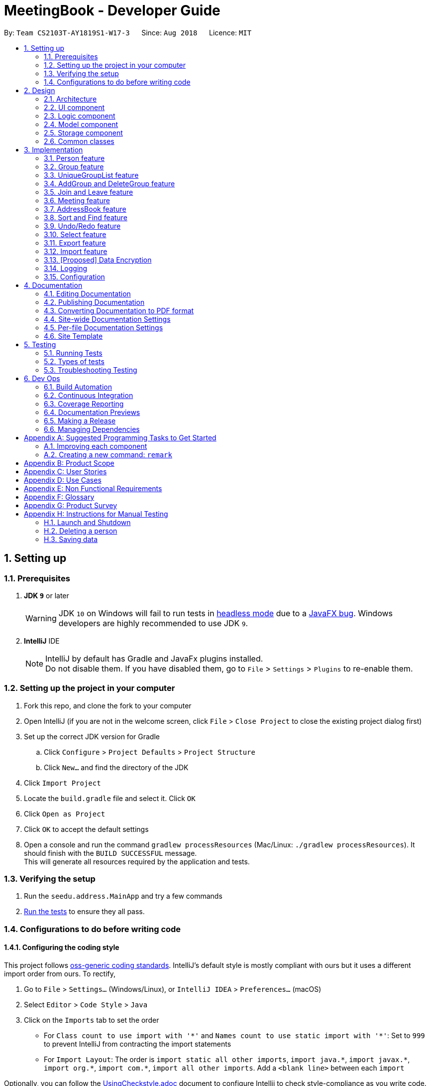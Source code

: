 = MeetingBook - Developer Guide
:site-section: DeveloperGuide
:toc:
:toc-title:
:toc-placement: preamble
:sectnums:
:imagesDir: images
:stylesDir: stylesheets
:xrefstyle: full
ifdef::env-github[]
:tip-caption: :bulb:
:note-caption: :information_source:
:warning-caption: :warning:
endif::[]
:repoURL: https://github.com/CS2103-AY1819S1-W17-3/main

By: `Team CS2103T-AY1819S1-W17-3`      Since: `Aug 2018`      Licence: `MIT`

== Setting up

=== Prerequisites

. *JDK `9`* or later
+
[WARNING]
JDK `10` on Windows will fail to run tests in <<UsingGradle#Running-Tests, headless mode>> due to a https://github.com/javafxports/openjdk-jfx/issues/66[JavaFX bug].
Windows developers are highly recommended to use JDK `9`.

. *IntelliJ* IDE
+
[NOTE]
IntelliJ by default has Gradle and JavaFx plugins installed. +
Do not disable them. If you have disabled them, go to `File` > `Settings` > `Plugins` to re-enable them.


=== Setting up the project in your computer

. Fork this repo, and clone the fork to your computer
. Open IntelliJ (if you are not in the welcome screen, click `File` > `Close Project` to close the existing project dialog first)
. Set up the correct JDK version for Gradle
.. Click `Configure` > `Project Defaults` > `Project Structure`
.. Click `New...` and find the directory of the JDK
. Click `Import Project`
. Locate the `build.gradle` file and select it. Click `OK`
. Click `Open as Project`
. Click `OK` to accept the default settings
. Open a console and run the command `gradlew processResources` (Mac/Linux: `./gradlew processResources`). It should finish with the `BUILD SUCCESSFUL` message. +
This will generate all resources required by the application and tests.

=== Verifying the setup

. Run the `seedu.address.MainApp` and try a few commands
. <<Testing,Run the tests>> to ensure they all pass.

=== Configurations to do before writing code

==== Configuring the coding style

This project follows https://github.com/oss-generic/process/blob/master/docs/CodingStandards.adoc[oss-generic coding standards]. IntelliJ's default style is mostly compliant with ours but it uses a different import order from ours. To rectify,

. Go to `File` > `Settings...` (Windows/Linux), or `IntelliJ IDEA` > `Preferences...` (macOS)
. Select `Editor` > `Code Style` > `Java`
. Click on the `Imports` tab to set the order

* For `Class count to use import with '\*'` and `Names count to use static import with '*'`: Set to `999` to prevent IntelliJ from contracting the import statements
* For `Import Layout`: The order is `import static all other imports`, `import java.\*`, `import javax.*`, `import org.\*`, `import com.*`, `import all other imports`. Add a `<blank line>` between each `import`

Optionally, you can follow the <<UsingCheckstyle#, UsingCheckstyle.adoc>> document to configure Intellij to check style-compliance as you write code.

==== Updating documentation to match your fork

After forking the repo, the documentation will still have the SE-EDU branding and refer to the `se-edu/addressbook-level4` repo.

If you plan to develop this fork as a separate product (i.e. instead of contributing to `se-edu/addressbook-level4`), you should do the following:

. Configure the <<Docs-SiteWideDocSettings, site-wide documentation settings>> in link:{repoURL}/build.gradle[`build.gradle`], such as the `site-name`, to suit your own project.

. Replace the URL in the attribute `repoURL` in link:{repoURL}/docs/DeveloperGuide.adoc[`DeveloperGuide.adoc`] and link:{repoURL}/docs/UserGuide.adoc[`UserGuide.adoc`] with the URL of your fork.

==== Setting up CI

Set up Travis to perform Continuous Integration (CI) for your fork. See <<UsingTravis#, UsingTravis.adoc>> to learn how to set it up.

After setting up Travis, you can optionally set up coverage reporting for your team fork (see <<UsingCoveralls#, UsingCoveralls.adoc>>).

[NOTE]
Coverage reporting could be useful for a team repository that hosts the final version but it is not that useful for your personal fork.

Optionally, you can set up AppVeyor as a second CI (see <<UsingAppVeyor#, UsingAppVeyor.adoc>>).

[NOTE]
Having both Travis and AppVeyor ensures your App works on both Unix-based platforms and Windows-based platforms (Travis is Unix-based and AppVeyor is Windows-based)

==== Getting started with coding

When you are ready to start coding,

1. Get some sense of the overall design by reading <<Design-Architecture>>.
2. Take a look at <<GetStartedProgramming>>.

== Design

[[Design-Architecture]]
=== Architecture

.Architecture Diagram
image::Architecture.png[width="600"]

The *_Architecture Diagram_* given above explains the high-level design of the App. Given below is a quick overview of each component.

[TIP]
The `.pptx` files used to create diagrams in this document can be found in the link:{repoURL}/docs/diagrams/[diagrams] folder. To update a diagram, modify the diagram in the pptx file, select the objects of the diagram, and choose `Save as picture`.

`Main` has only one class called link:{repoURL}/src/main/java/seedu/address/MainApp.java[`MainApp`]. It is responsible for,

* At app launch: Initializes the components in the correct sequence, and connects them up with each other.
* At shut down: Shuts down the components and invokes cleanup method where necessary.

<<Design-Commons,*`Commons`*>> represents a collection of classes used by multiple other components. Two of those classes play important roles at the architecture level.

* `EventsCenter` : This class (written using https://github.com/google/guava/wiki/EventBusExplained[Google's Event Bus library]) is used by components to communicate with other components using events (i.e. a form of _Event Driven_ design)
* `LogsCenter` : Used by many classes to write log messages to the App's log file.

The rest of the App consists of four components.

* <<Design-Ui,*`UI`*>>: The UI of the App.
* <<Design-Logic,*`Logic`*>>: The command executor.
* <<Design-Model,*`Model`*>>: Holds the data of the App in-memory.
* <<Design-Storage,*`Storage`*>>: Reads data from, and writes data to, the hard disk.

Each of the four components

* Defines its _API_ in an `interface` with the same name as the Component.
* Exposes its functionality using a `{Component Name}Manager` class.

For example, the `Logic` component (see the class diagram given below) defines it's API in the `Logic.java` interface and exposes its functionality using the `LogicManager.java` class.

.Class Diagram of the Logic Component
image::LogicClassDiagram.png[width="800"]

[discrete]
==== Events-Driven nature of the design

The _Sequence Diagram_ below shows how the components interact for the scenario where the user issues the command `delete 1`.

.Component interactions for `delete 1` command (part 1)
image::SDforDeletePerson.png[width="800"]

[NOTE]
Note how the `Model` simply raises a `AddressBookChangedEvent` when MeetingBook data are changed, instead of asking the `Storage` to save the updates to the hard disk.

The diagram below shows how the `EventsCenter` reacts to that event, which eventually results in the updates being saved to the hard disk and the status bar of the UI being updated to reflect the 'Last Updated' time.

.Component interactions for `delete 1` command (part 2)
image::SDforDeletePersonEventHandling.png[width="800"]

[NOTE]
Note how the event is propagated through the `EventsCenter` to the `Storage` and `UI` without `Model` having to be coupled to either of them. This is an example of how this Event Driven approach helps us reduce direct coupling between components.

The sections below give more details of each component.

[[Design-Ui]]
=== UI component

.Structure of the UI Component
image::UiClassDiagram.png[width="800"]

*API* : link:{repoURL}/src/main/java/seedu/address/ui/Ui.java[`Ui.java`]

The UI consists of a `MainWindow` that is made up of parts e.g.`CommandBox`, `ResultDisplay`, `PersonListPanel`, `StatusBarFooter`, `GroupListPanel` etc. All these, including the `MainWindow`, inherit from the abstract `UiPart` class.

The `UI` component uses JavaFx UI framework. The layout of these UI parts are defined in matching `.fxml` files that are in the `src/main/resources/view` folder. For example, the layout of the link:{repoURL}/src/main/java/seedu/address/ui/MainWindow.java[`MainWindow`] is specified in link:{repoURL}/src/main/resources/view/MainWindow.fxml[`MainWindow.fxml`]

The `UI` component,

* Executes user commands using the `Logic` component.
* Binds itself to some data in the `Model` so that the UI can auto-update when data in the `Model` change.
* Responds to events raised from various parts of the App and updates the UI accordingly.

[[Design-Logic]]
=== Logic component

[[fig-LogicClassDiagram]]
.Structure of the Logic Component
image::LogicClassDiagram.png[width="800"]

*API* :
link:{repoURL}/src/main/java/seedu/address/logic/Logic.java[`Logic.java`]

.  `Logic` uses the `AddressBookParser` class to parse the user command.
.  This results in a `Command` object which is executed by the `LogicManager`.
.  The command execution can affect the `Model` (e.g. adding a person) and/or raise events.
.  The result of the command execution is encapsulated as a `CommandResult` object which is passed back to the `Ui`.

Given below is the Sequence Diagram for interactions within the `Logic` component for the `execute("delete 1")` API call.

.Interactions Inside the Logic Component for the `delete 1` Command
image::DeletePersonSdForLogic.png[width="800"]

[[Design-Model]]
=== Model component

.Structure of the Model Component
image::updatedModelClassDiagram.png[width="800"]

*API* : link:{repoURL}/src/main/java/seedu/address/model/Model.java[`Model.java`]

The `Model`,

* stores a `UserPref` object that represents the user's preferences.
* stores the MeetingBook data.
* exposes an unmodifiable `ObservableList<Person>` and an unmodifiable `ObservableList<Group>` that can be 'observed'
e.g. the UI can be bound to this list so that the UI automatically updates when the data in the list change.
* does not depend on any of the other three components.

[NOTE]
As a more OOP model, we can store a `Tag` list and a `Group` list in `MeetingBook`, which `Person` can reference.
This would allow `MeetingBook` to only require one `Tag` object per unique `Tag`, and one `Group` object per
unique `Group`, instead of each `Person` needing their own `Tag` and `Group` object.


[[Design-Storage]]
=== Storage component

.Structure of the Storage Component
image::StorageClassDiagram.png[width="800"]

*API* : link:{repoURL}/src/main/java/seedu/address/storage/Storage.java[`Storage.java`]

The `Storage` component,

* can save `UserPref` objects in json format and read it back.
* can save the MeetingBook data in xml format and read it back.

[[Design-Commons]]
=== Common classes

Classes used by multiple components are in the `seedu.addressbook.commons` package.

== Implementation

This section describes some noteworthy details on how certain features are implemented.

// tag::person[]
=== Person feature

==== Current Implementation

.The enhanced Person class
image::PersonClassDiagram.png[width="300"]

*API* : link:{repoURL}/src/main/java/seedu/address/model/person/Person.java[`Person.java`]

* `Person` now supports group identification. Every person will keep a list of groups that he/she has enrolled in.
* Every `Person` in MeetingBook can be added or removed from an existing group. Use the methods `addGroup()` and `removeGroup`.
* `Person` can check whether he/she is in a particular group by `hasGroup(Group group)` method.
// end::person[]

// tag::group[]
=== Group feature

==== Current Implementation

.The new Group class
image::GroupClassDiagram.png[width="300"]

*API* : link:{repoURL}/src/main/java/seedu/address/model/group/Group.java[`Group.java`]

The `Group`,

* is identified by `Title` and `Description`.
* contains the `Meeting` details for this particular group. This is an optional field.
* keeps track of its members in a `UniquePersonList`. The method `hasMember(Person person)` can check the enrollment of a particular `Person`.
* supports add and remove member using methods `addMember(Person toAdd)` and `removeMember(Person toRemove)`.
* exposes an unmodifiable `List<Person>` for observation of member enrollment status by `getMembersView()`.
* supports set and cancel of `Meeting` of this group by methods `setMeeting(Meeting meeting)` and `cancelMeeting()`.

==== Usage of Group class
A `Group` can be added and removed from `MeetingBook` using `addGroup` and `deleteGroup` command respectively.

Once the `Group` exists in the `AddressBook`, the existing `Person` can be assigned to that group using `join` command.
The person can also be removed from the group by `leave` command.

Each `Group` can keep track of a list of its members. This is supported by `UniquePersonList` class.

Each `Person` can also keep a list of groups he/she enrols in. An `UniqueGroupList` is added to support this functionality.

==== Design Consideration

===== Aspect: Management of group relationship

* **Alternative 1 (current choice):** The `add` and `remove` operations support bidirectional update of relationships.
** Pros: Less complexity in current project structure.
** Cons: The future optimisation of these operations is less flexible.

* **Alternative 2:** Use a central `groupManager` to manage the group-person relationships on the `AddressBook level`.
** Pros: Greater room for possible future improvement, and ability to contain more complex relationships required by potential users.
** Cons: The idea is less compatible with the current project structure. Extensive change in structure and logic must be performed, and is error-prone.
// end::group[]

// tag::uniqueGroupList[]
=== UniqueGroupList feature

.The UniqueGroupList class
image::uniqueGroupListClassDiagram.png[width="500"]

*API* : link:{repoURL}/src/main/java/seedu/address/model/group/UniqueGroupList.java[`UniqueGroupList.java`]

The `UniqueGroupList`,

* ensures a list of `Group` objects without duplicates.
* supports `add`, `remove` and `replace` operations on groups in the list.
* exposes an unmodifiable `ObservableList<Group>` for observation of the list.

[NOTE]
Both `UniqueGroupList` and `UniquePersonList` implements `Iterable` interface.
// end::uniqueGroupList[]

// tag::addgroup/deletegroup[]
=== AddGroup and DeleteGroup feature
The AddGroup and DeleteGroup commands modify the `UniqueGroupList` in the `versionedAddressBook`.
This section shows how the addGroup and deleteGroup commands are implemented.

==== `addGroup` command usage
The `addGroup` command allows user to add a new group with user input title to the MeetingBook.
This command is executed with the following syntax: +

Syntax: `addGroup n/[Name]` +

Example: `addGroup n/CS2103T`: adds a new group with title 'CS2103T' into the MeetingBook.

*The follow sequence diagram shows how addGroup command functions.*

.Sequence diagram for addGroup command
image::AddGroupCommand.png[width="350"]


==== `deleteGroup` command usage
The `deleteGroup` command allows user to remove an existing group from the MeetingBook.
This command is executed with the following syntax: +

Syntax: `deleteGroup n/[Name]` +

Example: `deleteGroup n/CS2101`: removes the existing group with title 'CS2101' from the MeetingBook.

*The follow sequence diagram shows how deleteGroup command functions.*

.Sequence diagram for deleteGroup command
image::DeleteGroupCommand.png[width="350"]

==== Implementation of `addGroup` and `deleteGroup` commands
The `versionedAddressBook` maintains a `UniqueGroupList` to keep track of all groups
that exist in this MeetingBook. The commands thus modify and update this list of groups through `ModelManager`.
// end::addgroup/deletegroup[]

// tag::join/leave[]
=== Join and Leave feature
The Join and Leave commands modify the relationship between groups existed in the `UniqueGroupList` and
people in the `UniquePersonList` maintained by `versionedAddressBook. This section provides description of the usage
and implementation of these commands.

==== `join` command usage
The `join` command updates relationship between a person and a group existed in the MeetingBook.
The person specified by name now becomes a member of the group specified by title.
This command is executed with the following syntax: +

Syntax: `join n/[Name] g/[Group]` +

Example: `join n/Derek g/CS2101`: makes the person 'Derek' become a member of group 'CS2101'

*The follow sequence diagram shows how join command functions.*

.Sequence diagram for join command
image::JoinCommand.png[width="500"]


==== `leave` command usage
The `leave` command updates relationship between person and group in the same way as the `join` command.
The person specified by name now stops to be a member of the group specified by title.
And the person is removed from this group. This command is executed with the following syntax: +

Syntax: `leave n/[Name] g/[Group]` +

Example: `leave n/Ben g/CS2103T`: removes the person `Ben` from the group `CS2103T`.

*The follow sequence diagram shows how leave command functions.*

.Sequence diagram for leave command

image::LeaveCommand.png[width="500"]

==== Implementation of `join` and `leave` commands
The `versionedAddressBook` maintains a `UniqueGroupList` to keep track of all groups that exist in this MeetingBook.
It also maintains a `UniquePersonList` to keep track of all people that exist in this MeetingBook.
The commands thus modify and update a pair of person and group, as specified by user input, in their respective list
through `ModelManager`.
// end::join/leave[]


// tag::meeting[]
=== Meeting feature

`Meeting` is one of the central feature of this application. It allows the user to create a reminder of an upcoming event associated with a `Group`.

[NOTE]
A `Group` can only have a maximum of one `Meeting` at any given time.

==== Current Implementation
.The Meeting class

image::meetingClassDiagram.png[width="300"]

*API* : link:{repoURL}/src/main/java/seedu/address/model/group/Meeting.java[`Meeting.java`]

The `Meeting`,

Meeting encapsulates information of a meeting.

* contains the title, time, location and description of a meeting.
* resides in `Group` objects and can be assigned to a group using the `meet` command which utilises the `updateGroup` method of the `Model` interface.
* each `Group` object can have a maximum of one meeting.
* two `Meetings` are considered similar if they share the same title, time, and location

==== Usage of Meeting class

In the current implementation, `Meeting` is related to `Group` by composition. To facilitate the meeting feature, `Group` implements the following operations:

* `Group#hasMeeting` -- This returns `true` if there is a meeting associated with the group.
* `Group#getMeeting()` -- This group's meeting or `null` if the group has no meeting.
* `Group#setMeeting(Meeting meeting)` -- This assigns `meeting` to the group.
* `Group#cancelMeeting()` -- This removes the meeting associated witht the group.

These operations can be accessed by retreiving the list of groups using `Model#getGroupList()` and performing these operations on its members.

**Given below is an example usage scenario and how the model behaves at each step.**

Step 1. The user launches the application. For simplicity, we assume that the groups `Project2103`, `Presentation` and `FrisbeeTeam` are present in the meeting book. None of these groups have a meeting scheduled.

image::meetCommandStep1Diagram.png[width="600"]

[NOTE]
Meeting field in a group without a meeting is an empty `Optional`

Step 2. The user executes `meet FrisbeeTeam n/Sunday Practice t/28-10-2018@10:00 l/UTown Green d/Practice for Inter-College Games` to schedule a meeting named `Sunday Practice` associated with the group `FrisbeeTeam`.

image::meetCommandStep2Diagram.png[width="600"]

Step 3. The user then executes `meet Project2103 n/Weekly Meeting...` to schedule a meeting called `Weekly Meeting` with the `Project2103` Group.

image::meetCommandStep3Diagram.png[width="600"]

Step 4. The user then found out that the meeting `Sunday Practice` with `FrisbeeTeam` has been cancelled. Thus, the user calls `cancel FrisbeeTeam` to cancel meeting with the `FrisbeeTeam` group.

image::meetCommandStep4Diagram.png[width="600"]

[NOTE]
Calling `cancel` on a group without meeting returns an error

[NOTE]
calling `meet GROUP_NAME` without argument is equivalent to calling `cancel GROUP_NAME`.

Step 5. The user then discovers that the topic of the meeting with `Project2103` changed to rehearsal for the upcoming software demo. Therefore, the user calls `meet Project2103 n/Demo Preparation...` to change the detail of the meeting This overwrites the meeting `Weekly Meeting` with the new meeting `Demo Preparation`.

image::meetCommandStep5Diagram.png[width="600"]

[NOTE]
This operation creates a new `Meeting` object which replaces the old one.

**The following sequence diagrams show how the meet and cancel command function.**

.Sequence diagram for meet command
image::MeetCommandSequenceDiagram.png[width="300"]

.Sequence diagram for cancel command
image::cancelCommandSequenceDiagram.png[width="300"]

==== Design Considerations

===== Aspect: Storage of meetings

* **Alternative 1 (current choice):** Storing meetings inside groups
** Pros: This design simplifies the source code by not requiring a separate class to store meetings.
** Cons: This design requires iterating through all groups to retreive the list of meetings

* **Alternative 2:** Storing meetings in a separate uniqueMeetingList class
** Pros: This design simplifies retreival of the list of meetings.
** Cons: This design causes the code becomes more complicated and more difficult to test.

===== Aspect: Specification of target group for meet and cancel commands

* **Alternative 1 (current choice):** Specifying the group using its name.
** Pros: This design makes the command syntax natural and intuitive.
** Cons: This design forces the user have to manually type in the group name.

* **Alternative 2:** Specifying the group using its index.
** Pros: This design is easier to use when the number of groups is high.
** Cons: This design causes the command syntax to become unnatural, and makes the program more suspectible to errors.
// end::meeting[]

// tag::addressbook[]
=== AddressBook feature

==== Current Implementation

.The object diagram of AddressBook
image::addressbookObject.png[width="350"]

*Enhancements:*

* `versionedAddressBook` now also contains group list and meeting list, which supports categorisation of persons in MeetingBook.
* `Group` can be created or removed from the MeetingBook.
* `Meeting` can be scheduled or cancelled from the MeetingBook.
* When a `Group` is removed from the MeetingBook, all members will be removed from this group.
* When a `Person` is removed from the MeetingBook, all groups containing this person as member will remove this person from the group.

[NOTE]
The categorisation of `Person` is not exclusive. One `Person` can be enrolled in multiple groups at the same time.
// end::addressbook[]

=== Sort and Find feature

The Sort and Find commands modifies the `ObservableList<Person>` in `Model` that the UI is bound to. This section will
detail how the sort and find commands are implemented.

==== `sort` command usage

The `sort` command allows the user to sort the displayed persons list according to each person's name, email,
phone number, or address by alphanumerical order. This command is executed with the following syntax: +

Syntax: `sort [name|phone|email|address]` +

Example: `sort name`: This command will sort the current displayed list by name by alphanumerical order.

==== `find` command usage

The `find` command allows the user to filter the displayed persons list by each person's name based on
keywords given by the user. This command is executed with the following syntax: +

Syntax: `find [a/<keywords>] [s/<keywords>] [n/<keywords>]` +

The user can include as many keywords as desired in `<keywords>` separated by a kbd:[space].
The keywords are case-insensitive. +

The `a/`, `s/`, and `n/` prefixes allows the user to include further specifications. They function as such: +

* `a/`: The results displayed must match all of the keywords following this prefix.
* `s/`: The results displayed must match some (at least one) of the keywords following this prefix.
* `n/`: The results displayed must match none of the keywords following this prefix.

Example: `find a/alice bob s/shirlene david n/charlie`: This command will filter the displayed list such that all
results will contain "alice" and "bob", either "shirlene" or "david", and none of the results will contain
"charlie". +

If the user doesn't use prefixes. With the following syntax: +

Syntax: `find <keywords>` +

The command is equivalent to `find a/<keywords>` by default. +

Example: `find mary john`: This command will filter the displayed list such that all results will contain "mary" and
"john". This command is equivalent to `find a/mary john`.

==== Implementation of `sort` and `find` commands

`ModelManager` maintains a `sortedPersons` list of type `SortedList<Person>` and a `filteredPersons` list of type
`FilteredList<Person>`. +

Illustrated in the figure below, `sortedPersons` list wraps the `filteredPersons` list and
`filteredPersons` list wraps the `persons` list of type `ObservableList<Person>` maintained by `versionedAddressBook`.
`persons` list in `versionedAddressBook` contains all the persons stored in the MeetingBook.

image::sortedList-filteredList-persons.png[width="400"]

The list displayed in the UI is bound to the `sortedPersons` list. Hence, the `persons` list has two layers of
modification before being displayed in the GUI as `sortedPersons`. +

Before the user executes any `find` or `sort` commands, no `Comparator<Person>` and no `Predicate<Person>` is applied to
the `persons` list. The UI will display the all the persons in the MeetingBook as expected. +

When the user executes a `find` command, an appropriate `Predicate<Person>` will be created based on the user's input,
and the `Predicate<Person>` will be applied to the `persons` list. This modification will be reflected in the
`sortedPersons` list and in the displayed list in the GUI. +

Similarly, when a user executes a `sort` command, an appropriate `Comparator<Person>` will be applied to the
`filteredPersons` list. This modification will be reflected in the displayed list in the UI.

==== Design considerations

Due to this two-layered structure. The user can chain `find` and `sort` commands back-to-back to display the desired
list.

// tag::undoredo[]
=== Undo/Redo feature
==== Current Implementation

The undo/redo mechanism is facilitated by `VersionedAddressBook`.
It extends `AddressBook` with an undo/redo history, stored internally as an `addressBookStateList` and `currentStatePointer`.
Additionally, it implements the following operations:

* `VersionedAddressBook#commit()` -- Saves the current MeetingBook state in its history.
* `VersionedAddressBook#undo()` -- Restores the previous MeetingBook state from its history.
* `VersionedAddressBook#redo()` -- Restores a previously undone MeetingBook state from its history.

These operations are exposed in the `Model` interface as `Model#commitAddressBook()`, `Model#undoAddressBook()` and `Model#redoAddressBook()` respectively.

Given below is an example usage scenario and how the undo/redo mechanism behaves at each step.

Step 1. The user launches the application for the first time. The `VersionedAddressBook` will be initialized with the initial MeetingBook state, and the `currentStatePointer` pointing to that single MeetingBook state.

image::UndoRedoStartingStateListDiagram.png[width="800"]

Step 2. The user executes `delete 5` command to delete the 5th person in the MeetingBook. The `delete` command calls `Model#commitAddressBook()`, causing the modified state of the MeetingBook after the `delete 5` command executes to be saved in the `addressBookStateList`, and the `currentStatePointer` is shifted to the newly inserted MeetingBook state.

image::UndoRedoNewCommand1StateListDiagram.png[width="800"]

Step 3. The user executes `add n/David ...` to add a new person. The `add` command also calls `Model#commitAddressBook()`, causing another modified MeetingBook state to be saved into the `addressBookStateList`.

image::UndoRedoNewCommand2StateListDiagram.png[width="800"]

[NOTE]
If a command fails its execution, it will not call `Model#commitAddressBook()`, so the MeetingBook state will not be saved into the `addressBookStateList`.

Step 4. The user now decides that adding the person was a mistake, and decides to undo that action by executing the `undo` command. The `undo` command will call `Model#undoAddressBook()`, which will shift the `currentStatePointer` once to the left, pointing it to the previous MeetingBook state, and restores the MeetingBook to that state.

image::UndoRedoExecuteUndoStateListDiagram.png[width="800"]

[NOTE]
If the `currentStatePointer` is at index 0, pointing to the initial MeetingBook state, then there are no previous MeetingBook states to restore. The `undo` command uses `Model#canUndoAddressBook()` to check if this is the case. If so, it will return an error to the user rather than attempting to perform the undo.

The following sequence diagram shows how the undo operation works:

image::UndoRedoSequenceDiagram.png[width="800"]

The `redo` command does the opposite -- it calls `Model#redoAddressBook()`, which shifts the `currentStatePointer` once to the right, pointing to the previously undone state, and restores the MeetingBook to that state.

[NOTE]
If the `currentStatePointer` is at index `addressBookStateList.size() - 1`, pointing to the latest MeetingBook state, then there are no undone MeetingBook states to restore. The `redo` command uses `Model#canRedoAddressBook()` to check if this is the case. If so, it will return an error to the user rather than attempting to perform the redo.

Step 5. The user then decides to execute the command `list`. Commands that do not modify the MeetingBook, such as `list`, will usually not call `Model#commitAddressBook()`, `Model#undoAddressBook()` or `Model#redoAddressBook()`. Thus, the `addressBookStateList` remains unchanged.

image::UndoRedoNewCommand3StateListDiagram.png[width="800"]

Step 6. The user executes `clear`, which calls `Model#commitAddressBook()`. Since the `currentStatePointer` is not pointing at the end of the `addressBookStateList`, all MeetingBook states after the `currentStatePointer` will be purged. We designed it this way because it no longer makes sense to redo the `add n/David ...` command. This is the behavior that most modern desktop applications follow.

image::UndoRedoNewCommand4StateListDiagram.png[width="800"]

The following activity diagram summarizes what happens when a user executes a new command:

image::UndoRedoActivityDiagram.png[width="650"]

==== Design Considerations

===== Aspect: How undo & redo executes

* **Alternative 1 (current choice):** Saves the entire MeetingBook.
** Pros: Easy to implement.
** Cons: May have performance issues in terms of memory usage.
* **Alternative 2:** Individual command knows how to undo/redo by itself.
** Pros: Will use less memory (e.g. for `delete`, just save the person being deleted).
** Cons: We must ensure that the implementation of each individual command are correct.

===== Aspect: Data structure to support the undo/redo commands

* **Alternative 1 (current choice):** Use a list to store the history of MeetingBook states.
** Pros: Easy for new Computer Science student undergraduates to understand, who are likely to be the new incoming developers of our project.
** Cons: Logic is duplicated twice. For example, when a new command is executed, we must remember to update both `HistoryManager` and `VersionedAddressBook`.
* **Alternative 2:** Use `HistoryManager` for undo/redo
** Pros: We do not need to maintain a separate list, and just reuse what is already in the codebase.
** Cons: Requires dealing with commands that have already been undone: We must remember to skip these commands. Violates Single Responsibility Principle and Separation of Concerns as `HistoryManager` now needs to do two different things.
// end::undoredo[]

// tag::select[]
=== Select feature
==== Current Implementation

The select mechanism is facilitated by `ModelManager`.
It extends `Model` with two lists, `UniquePersonList` and `UniqueGroupList` and implements the following operations:

* `Model#updateFilteredPersonList` -- Updates person list with a specific `Predicate`.

Given below is an example usage scenario and how the select mechanism behaves at each step.

Step 1. The user launches the application for the first time.
The `ModelManager` will be initialized with the initial MeetingBook state, and both `UniquePersonList` and `UniqueGroupList` contains all person and group without filter.

Step 2. The user executes `select g/1` command to select the 1st group in the MeetingBook.
The `SelectCommandParser` parses the command to determine the select type, and the command calls executes the following steps:

* Step 2.1. If the select type is `SELECT_TYPE_GROUP`, a `JumpToGroupListRequestEvent` is sent to update the UI to select the group card,
and `Model#updateFilteredPersonList` is called to filter `UniquePersonList` to contain only person that are associated with the group.

* Step 2.2. If the select type is `SELECT_TYPE_PERSON`, a `JumpToListRequestEvent` is sent to the UI to select the person card.

[NOTE]
If a group is selected, calling `select` command with `SELECT_TYPE_PERSON` will only select the person in the filtered `UniquePersonList` that contains only person in the selected group.

The following activity diagram summarizes what happens when a user executes a `select` command:

image::SelectActivityDiagram.png[width="650"]

==== Design Considerations

===== Aspect: How select executes

* **Alternative 1 (current choice):** Use prefix to differentiate between selecting group or person.
** Pros: Easy to implement.
** Cons: Select command becomes too generalized.
* **Alternative 2:** Individual command for selecting group and person.
** Pros: Structurally correct as each command is specialized to executing a specific task.
** Cons: Requires more code to implement.
// end::select[]

// tag::export[]
=== Export feature
==== Current Implementation
===== Overview
The export mechanism is facilitated by `ExportCommand`. `ExportCommandParser` is responsible for parsing the input arguments. The end result of this command is a Xtensible Markup Language (XML) file containing data of MeetingBook when is executed successfully. +
[NOTE]
If there is no filepath provided, `export` command will return an invalid message, which the usage information to the user.

The following sequence diagram shows how export operation works:

.Sequence diagram of ExportCommand
image::exportCommandSeqDiagram.png[width="1000"]

The program will raise a `AddressBookExportEvent` to `EventCenter`. `StorageManager` which subscribed to the `EventCenter` will trigger `StorageManager#handleAddressBookExportEvent` when received `AddressBookExportEvent`.
This method will then attempt to export the data as a XML file using `Model#exportAddressBook`.

===== Export to a XML file
Translation from MeetingBook to XML formatted file is handled by `XmlFileStorage#saveDataToFile`.
As MeetingBook stores `Person`, `Group`, `Meeting` as ``Object``s, these information have to be properly formatted into Java Architecture for XML Binding (JAXB)-friendly version before it can be successfully saved.
``Object``s are modelled using their respective `XMLAdapted` classes which contain directions for it to parse into JAXB-friendly version. `Marshal` Object will then marshal all the JAXB-friendly version of `Person`, `Meeting`, `Group` and assemble it into a XML file.

.Class diagram of XmlAdapted classes and their associations
image::xmlAdaptedClassDiagram.png[]


==== Design Consideration

===== Aspect: Make export undoable
* **Alternative 1 (current choice):** Does not allow it to be undo.
** Pros: Easy to implement and verify if the command is executed successfully.
** Cons: User have to manually navigate through the directory to delete the XML file to achieve the same result as undoing the command.

* **Alternative 2: ** Allow it to be undoable.
** Pros: Allow user to undo the command.
** Cons: Make it difficult to implement as there is a need to consider on how to resolve the following scenarios:
*** After user export data, user may directly make changes to the XML file exported. Does undoing the operation deletes the file or not since it have been modified after the export command?
*** After user export data, user rename the XML file or move the XML file. This causes the original file referenced by the `export` command to be lost and unable to continue the undo operation.

+
These scenarios create unnecessary complications when we want to attempt undoing the operation. Therefore, we choose to not allow the command to be undoable.

// end::export[]

// tag::import[]
=== Import feature
==== Current Implementation
===== Overview
The import command allow the user to import a XML file containing of MeetingBook data into his MeetingBook.
This is facilitated by is facilitated by `ImportCommand`. `ImportCommandParser` is responsible for parsing the input arguments.
The end result of this command is entries of `Person`, `Group`, `Meeting` added into the current MeetingBook.

===== Import from XML file
Translation from XML formatted file to `MeetingBook` is handled by `XmlFileStorage#loadDataToFile`.
As MeetingBook consists `Person`, `Group`, `Meeting` as ``Object``s, these information have to be properly formatted back into Java Architecture for XML Binding (JAXB)-friendly version before it can then modelled into its respective classes (i.e. `xmlAdaptedPerson` modelled back into `Person` object).
Each ``Object``s has their respective `XMLAdapted` class which contain directions to model back from JAXB-friendly version . `Unmarshal` Object is solely responsible for disassemble the XML file into  JAXB-friendly versions of `Person`, `Meeting`, `Group`, which will then be feed as parameters to create another instance of `MeetingBook`.
The imported `MeetingBook` will then merge with the current `MeetingBook` using `MeetingBook#merge`.

.Class diagram of XmlAdapted classes and their associations
image::xmlAdaptedClassDiagram.png[]

==== Design Consideration
===== Aspect: Handling of conflict files
* **Alternative 1 (current choice):** Either ignore or overwrite conflicting files.
*** Pros: Easy to handle conflicting cases.
*** Cons: Loss of data as information is destroyed or lost when importing.
When we choose to ignore, we lose data from the XML file as they are not imported in.
If we were to overwrite conflicting files, we lose information in our current MeetingBook as they are overwritten by the imported data.
* **Alternative 2:**  Append an arbitrary number to the name of `Person`/`Group`.
*** Pros: No loss of data when importing.
*** Cons: End up with lots of data with arbitrary number appended to it.
This may cause confusion to the user as there is many similar entries of the `Person`/`Group` object only to  be differ by an arbitrary number.
This will also cause `find` command to not work as expected. `find` command currently matches exact search term and the arbitrary number appended cause it to no longer match the name of the `Object`.
// end::import[]

// tag::dataencryption[]
=== [Proposed] Data Encryption

_{Explain here how the data encryption feature will be implemented}_

// end::dataencryption[]

=== Logging

We are using `java.util.logging` package for logging. The `LogsCenter` class is used to manage the logging levels and logging destinations.

* The logging level can be controlled using the `logLevel` setting in the configuration file (See <<Implementation-Configuration>>)
* The `Logger` for a class can be obtained using `LogsCenter.getLogger(Class)` which will log messages according to the specified logging level
* Currently log messages are output through: `Console` and to a `.log` file.

*Logging Levels*

* `SEVERE` : Critical problem detected which may possibly cause the termination of the application
* `WARNING` : Can continue, but with caution
* `INFO` : Information showing the noteworthy actions by the App
* `FINE` : Details that is not usually noteworthy but may be useful in debugging e.g. print the actual list instead of just its size

[[Implementation-Configuration]]
=== Configuration

Certain properties of the application can be controlled (e.g App name, logging level) through the configuration file (default: `config.json`).

== Documentation

We use asciidoc for writing documentation.

[NOTE]
We chose asciidoc over Markdown because asciidoc, although a bit more complex than Markdown, provides more flexibility in formatting.

=== Editing Documentation

See <<UsingGradle#rendering-asciidoc-files, UsingGradle.adoc>> to learn how to render `.adoc` files locally to preview the end result of your edits.
Alternatively, you can download the AsciiDoc plugin for IntelliJ, which allows you to preview the changes you have made to your `.adoc` files in real-time.

=== Publishing Documentation

See <<UsingTravis#deploying-github-pages, UsingTravis.adoc>> to learn how to deploy GitHub Pages using Travis.

=== Converting Documentation to PDF format

We use https://www.google.com/chrome/browser/desktop/[Google Chrome] for converting documentation to PDF format, as Chrome's PDF engine preserves hyperlinks used in webpages.

Here are the steps to convert the project documentation files to PDF format.

.  Follow the instructions in <<UsingGradle#rendering-asciidoc-files, UsingGradle.adoc>> to convert the AsciiDoc files in the `docs/` directory to HTML format.
.  Go to your generated HTML files in the `build/docs` folder, right click on them and select `Open with` -> `Google Chrome`.
.  Within Chrome, click on the `Print` option in Chrome's menu.
.  Set the destination to `Save as PDF`, then click `Save` to save a copy of the file in PDF format. For best results, use the settings indicated in the screenshot below.

.Saving documentation as PDF files in Chrome
image::chrome_save_as_pdf.png[width="300"]

[[Docs-SiteWideDocSettings]]
=== Site-wide Documentation Settings

The link:{repoURL}/build.gradle[`build.gradle`] file specifies some project-specific https://asciidoctor.org/docs/user-manual/#attributes[asciidoc attributes] which affects how all documentation files within this project are rendered.

[TIP]
Attributes left unset in the `build.gradle` file will use their *default value*, if any.

[cols="1,2a,1", options="header"]
.List of site-wide attributes
|===
|Attribute name |Description |Default value

|`site-name`
|The name of the website.
If set, the name will be displayed near the top of the page.
|_not set_

|`site-githuburl`
|URL to the site's repository on https://github.com[GitHub].
Setting this will add a "View on GitHub" link in the navigation bar.
|_not set_

|`site-seedu`
|Define this attribute if the project is an official SE-EDU project.
This will render the SE-EDU navigation bar at the top of the page, and add some SE-EDU-specific navigation items.
|_not set_

|===

[[Docs-PerFileDocSettings]]
=== Per-file Documentation Settings

Each `.adoc` file may also specify some file-specific https://asciidoctor.org/docs/user-manual/#attributes[asciidoc attributes] which affects how the file is rendered.

Asciidoctor's https://asciidoctor.org/docs/user-manual/#builtin-attributes[built-in attributes] may be specified and used as well.

[TIP]
Attributes left unset in `.adoc` files will use their *default value*, if any.

[cols="1,2a,1", options="header"]
.List of per-file attributes, excluding Asciidoctor's built-in attributes
|===
|Attribute name |Description |Default value

|`site-section`
|Site section that the document belongs to.
This will cause the associated item in the navigation bar to be highlighted.
One of: `UserGuide`, `DeveloperGuide`, ``LearningOutcomes``{asterisk}, `AboutUs`, `ContactUs`

_{asterisk} Official SE-EDU projects only_
|_not set_

|`no-site-header`
|Set this attribute to remove the site navigation bar.
|_not set_

|===

=== Site Template

The files in link:{repoURL}/docs/stylesheets[`docs/stylesheets`] are the https://developer.mozilla.org/en-US/docs/Web/CSS[CSS stylesheets] of the site.
You can modify them to change some properties of the site's design.

The files in link:{repoURL}/docs/templates[`docs/templates`] controls the rendering of `.adoc` files into HTML5.
These template files are written in a mixture of https://www.ruby-lang.org[Ruby] and http://slim-lang.com[Slim].

[WARNING]
====
Modifying the template files in link:{repoURL}/docs/templates[`docs/templates`] requires some knowledge and experience with Ruby and Asciidoctor's API.
You should only modify them if you need greater control over the site's layout than what stylesheets can provide.
The SE-EDU team does not provide support for modified template files.
====

[[Testing]]
== Testing

=== Running Tests

There are three ways to run tests.

[TIP]
The most reliable way to run tests is the 3rd one. The first two methods might fail some GUI tests due to platform/resolution-specific idiosyncrasies.

*Method 1: Using IntelliJ JUnit test runner*

* To run all tests, right-click on the `src/test/java` folder and choose `Run 'All Tests'`
* To run a subset of tests, you can right-click on a test package, test class, or a test and choose `Run 'ABC'`

*Method 2: Using Gradle*

* Open a console and run the command `gradlew clean allTests` (Mac/Linux: `./gradlew clean allTests`)

[NOTE]
See <<UsingGradle#, UsingGradle.adoc>> for more info on how to run tests using Gradle.

*Method 3: Using Gradle (headless)*

Thanks to the https://github.com/TestFX/TestFX[TestFX] library we use, our GUI tests can be run in the _headless_ mode. In the headless mode, GUI tests do not show up on the screen. That means the developer can do other things on the Computer while the tests are running.

To run tests in headless mode, open a console and run the command `gradlew clean headless allTests` (Mac/Linux: `./gradlew clean headless allTests`)

=== Types of tests

We have two types of tests:

.  *GUI Tests* - These are tests involving the GUI. They include,
.. _System Tests_ that test the entire App by simulating user actions on the GUI. These are in the `systemtests` package.
.. _Unit tests_ that test the individual components. These are in `seedu.address.ui` package.
.  *Non-GUI Tests* - These are tests not involving the GUI. They include,
..  _Unit tests_ targeting the lowest level methods/classes. +
e.g. `seedu.address.commons.StringUtilTest`
..  _Integration tests_ that are checking the integration of multiple code units (those code units are assumed to be working). +
e.g. `seedu.address.storage.StorageManagerTest`
..  Hybrids of unit and integration tests. These test are checking multiple code units as well as how the are connected together. +
e.g. `seedu.address.logic.LogicManagerTest`


=== Troubleshooting Testing
**Problem: `HelpWindowTest` fails with a `NullPointerException`.**

* Reason: One of its dependencies, `HelpWindow.html` in `src/main/resources/docs` is missing.
* Solution: Execute Gradle task `processResources`.

== Dev Ops

=== Build Automation

See <<UsingGradle#, UsingGradle.adoc>> to learn how to use Gradle for build automation.

=== Continuous Integration

We use https://travis-ci.org/[Travis CI] and https://www.appveyor.com/[AppVeyor] to perform _Continuous Integration_ on our projects. See <<UsingTravis#, UsingTravis.adoc>> and <<UsingAppVeyor#, UsingAppVeyor.adoc>> for more details.

=== Coverage Reporting

We use https://coveralls.io/[Coveralls] to track the code coverage of our projects. See <<UsingCoveralls#, UsingCoveralls.adoc>> for more details.

=== Documentation Previews
When a pull request has changes to asciidoc files, you can use https://www.netlify.com/[Netlify] to see a preview of how the HTML version of those asciidoc files will look like when the pull request is merged. See <<UsingNetlify#, UsingNetlify.adoc>> for more details.

=== Making a Release

Here are the steps to create a new release.

.  Update the version number in link:{repoURL}/src/main/java/seedu/address/MainApp.java[`MainApp.java`].
.  Generate a JAR file <<UsingGradle#creating-the-jar-file, using Gradle>>.
.  Tag the repo with the version number. e.g. `v0.1`
.  https://help.github.com/articles/creating-releases/[Create a new release using GitHub] and upload the JAR file you created.

=== Managing Dependencies

A project often depends on third-party libraries. For example, MeetingBook depends on the http://wiki.fasterxml.com/JacksonHome[Jackson library] for XML parsing. Managing these _dependencies_ can be automated using Gradle. For example, Gradle can download the dependencies automatically, which is better than these alternatives. +
a. Include those libraries in the repo (this bloats the repo size) +
b. Require developers to download those libraries manually (this creates extra work for developers)

[[GetStartedProgramming]]
[appendix]
== Suggested Programming Tasks to Get Started

Suggested path for new programmers:

1. First, add small local-impact (i.e. the impact of the change does not go beyond the component) enhancements to one component at a time. Some suggestions are given in <<GetStartedProgramming-EachComponent>>.

2. Next, add a feature that touches multiple components to learn how to implement an end-to-end feature across all components. <<GetStartedProgramming-RemarkCommand>> explains how to go about adding such a feature.

[[GetStartedProgramming-EachComponent]]
=== Improving each component

Each individual exercise in this section is component-based (i.e. you would not need to modify the other components to get it to work).

[discrete]
==== `Logic` component

*Scenario:* You are in charge of `logic`. During dog-fooding, your team realize that it is troublesome for the user to type the whole command in order to execute a command. Your team devise some strategies to help cut down the amount of typing necessary, and one of the suggestions was to implement aliases for the command words. Your job is to implement such aliases.

[TIP]
Do take a look at <<Design-Logic>> before attempting to modify the `Logic` component.

. Add a shorthand equivalent alias for each of the individual commands. For example, besides typing `clear`, the user can also type `c` to remove all persons in the list.
+
****
* Hints
** Just like we store each individual command word constant `COMMAND_WORD` inside `*Command.java` (e.g.  link:{repoURL}/src/main/java/seedu/address/logic/commands/FindCommand.java[`FindCommand#COMMAND_WORD`], link:{repoURL}/src/main/java/seedu/address/logic/commands/DeleteCommand.java[`DeleteCommand#COMMAND_WORD`]), you need a new constant for aliases as well (e.g. `FindCommand#COMMAND_ALIAS`).
** link:{repoURL}/src/main/java/seedu/address/logic/parser/AddressBookParser.java[`AddressBookParser`] is responsible for analyzing command words.
* Solution
** Modify the switch statement in link:{repoURL}/src/main/java/seedu/address/logic/parser/AddressBookParser.java[`AddressBookParser#parseCommand(String)`] such that both the proper command word and alias can be used to execute the same intended command.
** Add new tests for each of the aliases that you have added.
** Update the user guide to document the new aliases.
** See this https://github.com/se-edu/addressbook-level4/pull/785[PR] for the full solution.
****

[discrete]
==== `Model` component

*Scenario:* You are in charge of `model`. One day, the `logic`-in-charge approaches you for help. He wants to implement a command such that the user is able to remove a particular tag from everyone in the MeetingBook, but the model API does not support such a functionality at the moment. Your job is to implement an API method, so that your teammate can use your API to implement his command.

[TIP]
Do take a look at <<Design-Model>> before attempting to modify the `Model` component.

. Add a `removeTag(Tag)` method. The specified tag will be removed from everyone in the MeetingBook.
+
****
* Hints
** The link:{repoURL}/src/main/java/seedu/address/model/Model.java[`Model`] and the link:{repoURL}/src/main/java/seedu/address/model/AddressBook.java[`AddressBook`] API need to be updated.
** Think about how you can use SLAP to design the method. Where should we place the main logic of deleting tags?
**  Find out which of the existing API methods in  link:{repoURL}/src/main/java/seedu/address/model/AddressBook.java[`AddressBook`] and link:{repoURL}/src/main/java/seedu/address/model/person/Person.java[`Person`] classes can be used to implement the tag removal logic. link:{repoURL}/src/main/java/seedu/address/model/AddressBook.java[`AddressBook`] allows you to update a person, and link:{repoURL}/src/main/java/seedu/address/model/person/Person.java[`Person`] allows you to update the tags.
* Solution
** Implement a `removeTag(Tag)` method in link:{repoURL}/src/main/java/seedu/address/model/AddressBook.java[`AddressBook`]. Loop through each person, and remove the `tag` from each person.
** Add a new API method `deleteTag(Tag)` in link:{repoURL}/src/main/java/seedu/address/model/ModelManager.java[`ModelManager`]. Your link:{repoURL}/src/main/java/seedu/address/model/ModelManager.java[`ModelManager`] should call `AddressBook#removeTag(Tag)`.
** Add new tests for each of the new public methods that you have added.
** See this https://github.com/se-edu/addressbook-level4/pull/790[PR] for the full solution.
****

[discrete]
==== `Ui` component

*Scenario:* You are in charge of `ui`. During a beta testing session, your team is observing how the users use your MeetingBook application. You realize that one of the users occasionally tries to delete non-existent tags from a contact, because the tags all look the same visually, and the user got confused. Another user made a typing mistake in his command, but did not realize he had done so because the error message wasn't prominent enough. A third user keeps scrolling down the list, because he keeps forgetting the index of the last person in the list. Your job is to implement improvements to the UI to solve all these problems.

[TIP]
Do take a look at <<Design-Ui>> before attempting to modify the `UI` component.

. Use different colors for different tags inside person cards. For example, `friends` tags can be all in brown, and `colleagues` tags can be all in yellow.
+
**Before**
+
image::getting-started-ui-tag-before.png[width="300"]
+
**After**
+
image::getting-started-ui-tag-after.png[width="300"]
+
****
* Hints
** The tag labels are created inside link:{repoURL}/src/main/java/seedu/address/ui/PersonCard.java[the `PersonCard` constructor] (`new Label(tag.tagName)`). https://docs.oracle.com/javase/8/javafx/api/javafx/scene/control/Label.html[JavaFX's `Label` class] allows you to modify the style of each Label, such as changing its color.
** Use the .css attribute `-fx-background-color` to add a color.
** You may wish to modify link:{repoURL}/src/main/resources/view/DarkTheme.css[`DarkTheme.css`] to include some pre-defined colors using css, especially if you have experience with web-based css.
* Solution
** You can modify the existing test methods for `PersonCard` 's to include testing the tag's color as well.
** See this https://github.com/se-edu/addressbook-level4/pull/798[PR] for the full solution.
*** The PR uses the hash code of the tag names to generate a color. This is deliberately designed to ensure consistent colors each time the application runs. You may wish to expand on this design to include additional features, such as allowing users to set their own tag colors, and directly saving the colors to storage, so that tags retain their colors even if the hash code algorithm changes.
****

. Modify link:{repoURL}/src/main/java/seedu/address/commons/events/ui/NewResultAvailableEvent.java[`NewResultAvailableEvent`] such that link:{repoURL}/src/main/java/seedu/address/ui/ResultDisplay.java[`ResultDisplay`] can show a different style on error (currently it shows the same regardless of errors).
+
**Before**
+
image::getting-started-ui-result-before.png[width="200"]
+
**After**
+
image::getting-started-ui-result-after.png[width="200"]
+
****
* Hints
** link:{repoURL}/src/main/java/seedu/address/commons/events/ui/NewResultAvailableEvent.java[`NewResultAvailableEvent`] is raised by link:{repoURL}/src/main/java/seedu/address/ui/CommandBox.java[`CommandBox`] which also knows whether the result is a success or failure, and is caught by link:{repoURL}/src/main/java/seedu/address/ui/ResultDisplay.java[`ResultDisplay`] which is where we want to change the style to.
** Refer to link:{repoURL}/src/main/java/seedu/address/ui/CommandBox.java[`CommandBox`] for an example on how to display an error.
* Solution
** Modify link:{repoURL}/src/main/java/seedu/address/commons/events/ui/NewResultAvailableEvent.java[`NewResultAvailableEvent`] 's constructor so that users of the event can indicate whether an error has occurred.
** Modify link:{repoURL}/src/main/java/seedu/address/ui/ResultDisplay.java[`ResultDisplay#handleNewResultAvailableEvent(NewResultAvailableEvent)`] to react to this event appropriately.
** You can write two different kinds of tests to ensure that the functionality works:
*** The unit tests for `ResultDisplay` can be modified to include verification of the color.
*** The system tests link:{repoURL}/src/test/java/systemtests/AddressBookSystemTest.java[`AddressBookSystemTest#assertCommandBoxShowsDefaultStyle() and AddressBookSystemTest#assertCommandBoxShowsErrorStyle()`] to include verification for `ResultDisplay` as well.
** See this https://github.com/se-edu/addressbook-level4/pull/799[PR] for the full solution.
*** Do read the commits one at a time if you feel overwhelmed.
****

. Modify the link:{repoURL}/src/main/java/seedu/address/ui/StatusBarFooter.java[`StatusBarFooter`] to show the total number of people in the MeetingBook.
+
**Before**
+
image::getting-started-ui-status-before.png[width="500"]
+
**After**
+
image::getting-started-ui-status-after.png[width="500"]
+
****
* Hints
** link:{repoURL}/src/main/resources/view/StatusBarFooter.fxml[`StatusBarFooter.fxml`] will need a new `StatusBar`. Be sure to set the `GridPane.columnIndex` properly for each `StatusBar` to avoid misalignment!
** link:{repoURL}/src/main/java/seedu/address/ui/StatusBarFooter.java[`StatusBarFooter`] needs to initialize the status bar on application start, and to update it accordingly whenever the MeetingBook is updated.
* Solution
** Modify the constructor of link:{repoURL}/src/main/java/seedu/address/ui/StatusBarFooter.java[`StatusBarFooter`] to take in the number of persons when the application just started.
** Use link:{repoURL}/src/main/java/seedu/address/ui/StatusBarFooter.java[`StatusBarFooter#handleAddressBookChangedEvent(AddressBookChangedEvent)`] to update the number of persons whenever there are new changes to the addressbook.
** For tests, modify link:{repoURL}/src/test/java/guitests/guihandles/StatusBarFooterHandle.java[`StatusBarFooterHandle`] by adding a state-saving functionality for the total number of people status, just like what we did for save location and sync status.
** For system tests, modify link:{repoURL}/src/test/java/systemtests/AddressBookSystemTest.java[`AddressBookSystemTest`] to also verify the new total number of persons status bar.
** See this https://github.com/se-edu/addressbook-level4/pull/803[PR] for the full solution.
****

[discrete]
==== `Storage` component

*Scenario:* You are in charge of `storage`. For your next project milestone, your team plans to implement a new feature of saving the MeetingBook to the cloud. However, the current implementation of the application constantly saves the MeetingBook after the execution of each command, which is not ideal if the user is working on limited internet connection. Your team decided that the application should instead save the changes to a temporary local backup file first, and only upload to the cloud after the user closes the application. Your job is to implement a backup API for the MeetingBook storage.

[TIP]
Do take a look at <<Design-Storage>> before attempting to modify the `Storage` component.

. Add a new method `backupAddressBook(ReadOnlyAddressBook)`, so that the MeetingBook can be saved in a fixed temporary location.
+
****
* Hint
** Add the API method in link:{repoURL}/src/main/java/seedu/address/storage/AddressBookStorage.java[`AddressBookStorage`] interface.
** Implement the logic in link:{repoURL}/src/main/java/seedu/address/storage/StorageManager.java[`StorageManager`] and link:{repoURL}/src/main/java/seedu/address/storage/XmlAddressBookStorage.java[`XmlAddressBookStorage`] class.
* Solution
** See this https://github.com/se-edu/addressbook-level4/pull/594[PR] for the full solution.
****

[[GetStartedProgramming-RemarkCommand]]
=== Creating a new command: `remark`

By creating this command, you will get a chance to learn how to implement a feature end-to-end, touching all major components of the app.

*Scenario:* You are a software maintainer for `addressbook`, as the former developer team has moved on to new projects. The current users of your application have a list of new feature requests that they hope the software will eventually have. The most popular request is to allow adding additional comments/notes about a particular contact, by providing a flexible `remark` field for each contact, rather than relying on tags alone. After designing the specification for the `remark` command, you are convinced that this feature is worth implementing. Your job is to implement the `remark` command.

==== Description
Edits the remark for a person specified in the `INDEX`. +
Format: `remark INDEX r/[REMARK]`

Examples:

* `remark 1 r/Likes to drink coffee.` +
Edits the remark for the first person to `Likes to drink coffee.`
* `remark 1 r/` +
Removes the remark for the first person.

==== Step-by-step Instructions

===== [Step 1] Logic: Teach the app to accept 'remark' which does nothing
Let's start by teaching the application how to parse a `remark` command. We will add the logic of `remark` later.

**Main:**

. Add a `RemarkCommand` that extends link:{repoURL}/src/main/java/seedu/address/logic/commands/Command.java[`Command`]. Upon execution, it should just throw an `Exception`.
. Modify link:{repoURL}/src/main/java/seedu/address/logic/parser/AddressBookParser.java[`AddressBookParser`] to accept a `RemarkCommand`.

**Tests:**

. Add `RemarkCommandTest` that tests that `execute()` throws an Exception.
. Add new test method to link:{repoURL}/src/test/java/seedu/address/logic/parser/AddressBookParserTest.java[`AddressBookParserTest`], which tests that typing "remark" returns an instance of `RemarkCommand`.

===== [Step 2] Logic: Teach the app to accept 'remark' arguments
Let's teach the application to parse arguments that our `remark` command will accept. E.g. `1 r/Likes to drink coffee.`

**Main:**

. Modify `RemarkCommand` to take in an `Index` and `String` and print those two parameters as the error message.
. Add `RemarkCommandParser` that knows how to parse two arguments, one index and one with prefix 'r/'.
. Modify link:{repoURL}/src/main/java/seedu/address/logic/parser/AddressBookParser.java[`AddressBookParser`] to use the newly implemented `RemarkCommandParser`.

**Tests:**

. Modify `RemarkCommandTest` to test the `RemarkCommand#equals()` method.
. Add `RemarkCommandParserTest` that tests different boundary values
for `RemarkCommandParser`.
. Modify link:{repoURL}/src/test/java/seedu/address/logic/parser/AddressBookParserTest.java[`AddressBookParserTest`] to test that the correct command is generated according to the user input.

===== [Step 3] Ui: Add a placeholder for remark in `PersonCard`
Let's add a placeholder on all our link:{repoURL}/src/main/java/seedu/address/ui/PersonCard.java[`PersonCard`] s to display a remark for each person later.

**Main:**

. Add a `Label` with any random text inside link:{repoURL}/src/main/resources/view/PersonListCard.fxml[`PersonListCard.fxml`].
. Add FXML annotation in link:{repoURL}/src/main/java/seedu/address/ui/PersonCard.java[`PersonCard`] to tie the variable to the actual label.

**Tests:**

. Modify link:{repoURL}/src/test/java/guitests/guihandles/PersonCardHandle.java[`PersonCardHandle`] so that future tests can read the contents of the remark label.

===== [Step 4] Model: Add `Remark` class
We have to properly encapsulate the remark in our link:{repoURL}/src/main/java/seedu/address/model/person/Person.java[`Person`] class. Instead of just using a `String`, let's follow the conventional class structure that the codebase already uses by adding a `Remark` class.

**Main:**

. Add `Remark` to model component (you can copy from link:{repoURL}/src/main/java/seedu/address/model/person/Address.java[`Address`], remove the regex and change the names accordingly).
. Modify `RemarkCommand` to now take in a `Remark` instead of a `String`.

**Tests:**

. Add test for `Remark`, to test the `Remark#equals()` method.

===== [Step 5] Model: Modify `Person` to support a `Remark` field
Now we have the `Remark` class, we need to actually use it inside link:{repoURL}/src/main/java/seedu/address/model/person/Person.java[`Person`].

**Main:**

. Add `getRemark()` in link:{repoURL}/src/main/java/seedu/address/model/person/Person.java[`Person`].
. You may assume that the user will not be able to use the `add` and `edit` commands to modify the remarks field (i.e. the person will be created without a remark).
. Modify link:{repoURL}/src/main/java/seedu/address/model/util/SampleDataUtil.java/[`SampleDataUtil`] to add remarks for the sample data (delete your `addressBook.xml` so that the application will load the sample data when you launch it.)

===== [Step 6] Storage: Add `Remark` field to `XmlAdaptedPerson` class
We now have `Remark` s for `Person` s, but they will be gone when we exit the application. Let's modify link:{repoURL}/src/main/java/seedu/address/storage/XmlAdaptedPerson.java[`XmlAdaptedPerson`] to include a `Remark` field so that it will be saved.

**Main:**

. Add a new Xml field for `Remark`.

**Tests:**

. Fix `invalidAndValidPersonAddressBook.xml`, `typicalPersonsAddressBook.xml`, `validAddressBook.xml` etc., such that the XML tests will not fail due to a missing `<remark>` element.

===== [Step 6b] Test: Add withRemark() for `PersonBuilder`
Since `Person` can now have a `Remark`, we should add a helper method to link:{repoURL}/src/test/java/seedu/address/testutil/PersonBuilder.java[`PersonBuilder`], so that users are able to create remarks when building a link:{repoURL}/src/main/java/seedu/address/model/person/Person.java[`Person`].

**Tests:**

. Add a new method `withRemark()` for link:{repoURL}/src/test/java/seedu/address/testutil/PersonBuilder.java[`PersonBuilder`]. This method will create a new `Remark` for the person that it is currently building.
. Try and use the method on any sample `Person` in link:{repoURL}/src/test/java/seedu/address/testutil/TypicalPersons.java[`TypicalPersons`].

===== [Step 7] Ui: Connect `Remark` field to `PersonCard`
Our remark label in link:{repoURL}/src/main/java/seedu/address/ui/PersonCard.java[`PersonCard`] is still a placeholder. Let's bring it to life by binding it with the actual `remark` field.

**Main:**

. Modify link:{repoURL}/src/main/java/seedu/address/ui/PersonCard.java[`PersonCard`]'s constructor to bind the `Remark` field to the `Person` 's remark.

**Tests:**

. Modify link:{repoURL}/src/test/java/seedu/address/ui/testutil/GuiTestAssert.java[`GuiTestAssert#assertCardDisplaysPerson(...)`] so that it will compare the now-functioning remark label.

===== [Step 8] Logic: Implement `RemarkCommand#execute()` logic
We now have everything set up... but we still can't modify the remarks. Let's finish it up by adding in actual logic for our `remark` command.

**Main:**

. Replace the logic in `RemarkCommand#execute()` (that currently just throws an `Exception`), with the actual logic to modify the remarks of a person.

**Tests:**

. Update `RemarkCommandTest` to test that the `execute()` logic works.

==== Full Solution

See this https://github.com/se-edu/addressbook-level4/pull/599[PR] for the step-by-step solution.

[appendix]
== Product Scope

*Target user profile*:

* is a student taking modules in NUS
* has a need to manage a significant number of meetings
* prefer desktop apps over other types
* can type fast
* prefers typing over mouse input
* is reasonably comfortable using <<cli,CLI>> apps

*Value proposition*: manage meetings faster than a typical mouse/<<gui,GUI>> driven app

[appendix]
== User Stories

Priorities: High (must have) - `* * \*`, Medium (nice to have) - `* \*`, Low (unlikely to have) - `*`

[width="59%",cols="22%,<23%,<25%,<30%",options="header",]
|=======================================================================
|Priority |As a ... |I want to ... |So that I can...
|`* * *` |user |undo my commands|revert unwanted changes

|`* * *` |user |add a new person |

|`* * *` |user |edit group |make changes to existing group

|`* * *` |user with many groups |find group |retrieve relevant groups

|`* * *` |user |schedule meeting |

|`* * *` |organized user |categorize persons by group |navigate person list more easily

|`* * *` |new user |have commands that can be easily understood |learn how to use the software without steep learning curve

|`* * *` |organized user |assign meeting to group |know that I am scheduled to meet the group

|`* *` |impatient user |have autocomplete when typing my commands |execute my commands faster

|`* *` |user |edit meeting |reschedule the meeting

|`* *` |user |import and export data |transfer data between machines

|`* *` |new user |has a quick rundown of functionalities |fully understand the software features

|`* *` |user |see an overview of meeting list for the day |plan schedule for the day

|`* *` |user |pin some meeting on top |be reminded of meeting of highest importance

|`* *` |confused user |check usage of particular functionality before using it |understand the function to use it

|`* *` |user |highlight meeting as urgent |prioritize schedule

|`* *` |user |see meeting |prioritize schedule

|`*` |user |see usage statistics |understand working habits / productivity

|`*` |artist |change application themes |personalize the app

|`*` |international user |have multilingual typefaces |use the app in native language

|`*` |multi-device user |have access from smartphone |check meeting list on the go without computer

|`*` |user |security features |prevent information leakage
|=======================================================================

_{More to be added}_

[appendix]
== Use Cases

(For all use cases below, the *System* is the `MeetingBook` and the *Actor* is the `student`, unless specified otherwise)

[discrete]
=== Use case: Add person

*MSS*

1.  Student start up MeetingBook.
2.  MeetingBook starts up.
3.  Student enters add command with relevant parameters such as name, number, address of the person.
4.  MeetingBook updates the person list.
5.  MeetingBook informs the student that the person has been successfully added, and refreshes the main page to reflect the newly updated person list.
+
Use case ends.

*Extensions*

[none]
* 5a. Student enters invalid parameter.
[none]
** 5a1. MeetingBook informs the student that he/she has entered invalid parameters.
+
Use case ends.

[discrete]
=== Use case: Add group category

*MSS*

1.  Student start up MeetingBook.
2.  MeetingBook starts up.
3.  Student enters command to create a new category with a [module code] parameter.
4.  MeetingBook creates the category.
5.  MeetingBook feedbacks that the category had been successfully created.
+
Use case ends.

*Extensions*

[none]
* 1a. Student enters category that already exists.
[none]
** 1a1.  MeetingBook informs the student that the category already exists.
+
Use case ends.

[discrete]
=== Use case: Find group

*MSS*

1.  Student start up MeetingBook.
2.  MeetingBook starts up.
3.  Student enters command and keyword of group on command field.
4.  MeetingBook returns the list of group that matches the keyword.
+
Use case ends.

*Extensions*

[none]
* 4a. Student enters keyword that does not exist in the database.
[none]
** 4a1. MeetingBook informs the student that there are no group that match the keyword entered.
+
Use case ends.

[discrete]
=== Use case: Cancel meeting

*MSS*

1.  Student start up MeetingBook.
2.  MeetingBook starts up.
3.  Student enters command to cancel meeting from a group.
4.  MeetingBook remove meeting from the group.
+
Use case ends.

[discrete]
=== Use case: Edit group

*MSS*

1.  Student start up MeetingBook.
2.  MeetingBook starts up.
3.  Student enters command and the group with relevant fields that he/she wishes to edit.
4.  MeetingBook returns a feedback to inform user that the group has been successfully edited.
5.  MeetingBook updates the group list with updated information.
+
Use case ends.

*Extensions*

[none]
* 4a. Student enters invalid field.
+
Use case ends.
[none]
* 4b. Student enters group that does not exist in the database.
+
Use case ends.

[discrete]
=== Use case: Import data

*MSS*

1.  Student copies out the storage file from the exporting machine.
2.  Student pastes the storage file on the importing machine.
3.  Student starts the MeetingBook.
4.  MeetingBook starts up.
5.  Student type command to import.
6.  MeetingBook scans and imports the data.
+
Use case ends.

*Extensions*

[none]
* 6. The storage file is invalid / corrupted.
[none]
** 6a1. MeetingBook will show an error telling the student that the file is corrupted.
+
Use case ends.

[discrete]
=== Use case: Export data

*MSS*

1.  Student start uo MeetingBook.
2.  MeetingBook starts up.
3.  Student type command to export.
4.  MeetingBook copies out the storage file from the machine.

+
Use case ends.

*Extensions*

[none]
* 4. MeetingBook unable to write to file.
[none]
** 4a1. MeetingBook will show an error telling the student that the operation failed.
+
Use case ends.

[discrete]
=== Use case: Toggle autocomplete

*MSS*

1.  Student start up MeetingBook.
2.  MeetingBook starts up.
3.  Student types part of the command on command field.
4.  Student uses tab to scroll through available commands.
5.  MeetingBook updates the command field with the highlighted command from the suggestion list.
+
Use case ends.

*Extensions*

[none]
* 5a. No command autocomplete is available.
+
Use case ends.

_{More to be added}_

[appendix]
== Non Functional Requirements

.  Should work on any <<mainstream-os,mainstream OS>> as long as it has Java `9` or higher installed.
.  Should be able to hold up to 100 groups and 1000 person without a noticeable sluggishness in performance for typical usage.
.  A user with above average typing speed for regular English text (i.e. not code, not system admin commands) should be able to accomplish most of the tasks faster using commands than using the mouse.

[appendix]
== Glossary

[[mainstream-os]] Mainstream OS::
Windows, Linux, Unix, OS-X

[[nus-module]] NUS module::
Modules offered by NUS in a semester

[[cli]] CLI::
Command line interface

[[gui]] GUI::
Graphical user interface

[appendix]
== Product Survey

*Product Name*

Author: ...

Pros:

* ...
* ...

Cons:

* ...
* ...

[appendix]
== Instructions for Manual Testing

Given below are instructions to test the app manually.

[NOTE]
These instructions only provide a starting point for testers to work on; testers are expected to do more _exploratory_ testing.

=== Launch and Shutdown

. Initial launch

.. Download the jar file and copy into an empty folder
.. Double-click the jar file +
   Expected: Shows the GUI with a set of sample contacts. The window size may not be optimum.

. Saving window preferences

.. Resize the window to an optimum size. Move the window to a different location. Close the window.
.. Re-launch the app by double-clicking the jar file. +
   Expected: The most recent window size and location is retained.

_{ more test cases ... }_

=== Deleting a person

. Deleting a person while all persons are listed

.. Prerequisites: List all persons using the `list` command. Multiple persons in the list.
.. Test case: `delete 1` +
   Expected: First contact is deleted from the list. Details of the deleted contact shown in the status message. Timestamp in the status bar is updated.
.. Test case: `delete 0` +
   Expected: No person is deleted. Error details shown in the status message. Status bar remains the same.
.. Other incorrect delete commands to try: `delete`, `delete x` (where x is larger than the list size) _{give more}_ +
   Expected: Similar to previous.

_{ more test cases ... }_

=== Saving data

. Dealing with missing/corrupted data files

.. _{explain how to simulate a missing/corrupted file and the expected behavior}_

_{ more test cases ... }_
